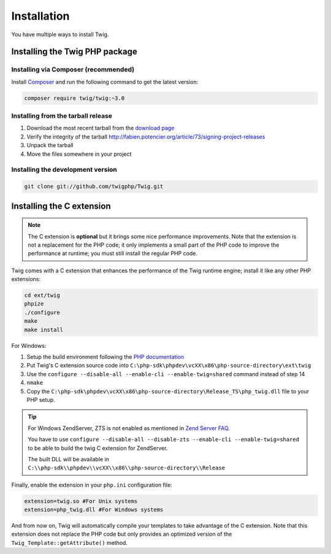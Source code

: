 Installation
============

You have multiple ways to install Twig.

Installing the Twig PHP package
-------------------------------

Installing via Composer (recommended)
~~~~~~~~~~~~~~~~~~~~~~~~~~~~~~~~~~~~~

Install `Composer`_ and run the following command to get the latest version:

.. code-block:: bash

    composer require twig/twig:~3.0

Installing from the tarball release
~~~~~~~~~~~~~~~~~~~~~~~~~~~~~~~~~~~

1. Download the most recent tarball from the `download page`_
2. Verify the integrity of the tarball http://fabien.potencier.org/article/73/signing-project-releases
3. Unpack the tarball
4. Move the files somewhere in your project

Installing the development version
~~~~~~~~~~~~~~~~~~~~~~~~~~~~~~~~~~

.. code-block:: bash

    git clone git://github.com/twigphp/Twig.git

Installing the C extension
--------------------------

.. note::

    The C extension is **optional** but it brings some nice performance
    improvements. Note that the extension is not a replacement for the PHP
    code; it only implements a small part of the PHP code to improve the
    performance at runtime; you must still install the regular PHP code.

Twig comes with a C extension that enhances the performance of the Twig
runtime engine; install it like any other PHP extensions:

.. code-block:: bash

    cd ext/twig
    phpize
    ./configure
    make
    make install

For Windows:

1. Setup the build environment following the `PHP documentation`_
2. Put Twig's C extension source code into ``C:\php-sdk\phpdev\vcXX\x86\php-source-directory\ext\twig``
3. Use the ``configure --disable-all --enable-cli --enable-twig=shared`` command instead of step 14
4. ``nmake``
5. Copy the ``C:\php-sdk\phpdev\vcXX\x86\php-source-directory\Release_TS\php_twig.dll`` file to your PHP setup.

.. tip::

    For Windows ZendServer, ZTS is not enabled as mentioned in `Zend Server
    FAQ`_.

    You have to use ``configure --disable-all --disable-zts --enable-cli
    --enable-twig=shared`` to be able to build the twig C extension for
    ZendServer.

    The built DLL will be available in
    ``C:\\php-sdk\\phpdev\\vcXX\\x86\\php-source-directory\\Release``

Finally, enable the extension in your ``php.ini`` configuration file:

.. code-block:: ini

    extension=twig.so #For Unix systems
    extension=php_twig.dll #For Windows systems

And from now on, Twig will automatically compile your templates to take
advantage of the C extension. Note that this extension does not replace the
PHP code but only provides an optimized version of the
``Twig_Template::getAttribute()`` method.

.. _`download page`:     https://github.com/twigphp/Twig/tags
.. _`Composer`:          https://getcomposer.org/download/
.. _`PHP documentation`: https://wiki.php.net/internals/windows/stepbystepbuild
.. _`Zend Server FAQ`:   http://www.zend.com/en/products/server/faq#faqD6
